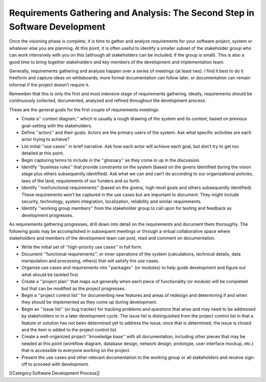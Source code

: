 Requirements Gathering and Analysis: The Second Step in Software Development
============================================================================

Once the visioning phase is complete, it is time to gather and analyze requirements for your software project, system or whatever else you are planning. At this point, it is often useful to identify a smaller subset of the stakeholder group who can work intensively with you on this (although all stakeholders can be included, if the group is small). This is also a good time to bring together stakeholders and key members of the development and implementation team.

Generally, requirements gathering and analysis happen over a series of meetings (at least two). I find it best to do it freeform and capture ideas on whiteboards; more formal documentation can follow later, or documentation can remain informal if the project doesn’t require it.

Remember that this is only the first and most intensive stage of requirements gathering. Ideally, requirements should be continuously collected, documented, analyzed and refined throughout the development process.

These are the general goals for the first couple of requirements meetings:

* Create a'' context diagram,'' which is usually a rough drawing of the system and its context, based on previous goal-setting with the stakeholders.
* Define ''actors'' and their goals. Actors are the primary users of the system. Ask what specific activities are each actor trying to achieve?
* List initial ''use cases'' in brief narrative. Ask how each actor will achieve each goal, but don’t try to get too detailed at this point.
* Begin capturing terms to include in the ''glossary'' as they come in up in the discussion.
* Identify ''business rules'' that provide constraints on the system (based on the givens identified during the vision stage plus others subsequently identified). Ask what we can and can’t do according to our organizational policies, laws of the land, requirements of our funders and so forth.
* Identify ''nonfunctional requirements'' (based on the givens, high-level goals and others subsequently identified). These requirements won’t be captured in the use cases but are important to document. They might include security, technology, system integration, localization, reliability and similar requirements.
* Identify ''working group members'' from the stakeholder group to call upon for testing and feedback as development progresses.


As requirements gathering progresses, drill down into detail on the requirements and document them thoroughly. The following goals may be accomplished in subsequent meetings or through a virtual collaborative space where stakeholders and members of the development team can post, read and comment on documentation.

* Write the initial set of ''high-priority use cases'' in full form.
* Document ''functional requirements'', or inner operations of the system (calculations, technical details, data manipulation and processing, others) that will satisfy the use cases.
* Organize use cases and requirements into ''packages'' (or modules) to help guide development and figure out what should be tackled first.
* Create a ''project plan'' that maps out generally when each piece of functionality (or module) will be completed but that can be modified as the project progresses.
* Begin a ''project control list'' for documenting new features and areas of redesign and determining if and when they should be implemented as they come up during development.
* Begin an ''issue list'' (or bug tracker) for tracking problems and questions that arise and may need to be addressed by stakeholders or in a later development cycle. The issue list is distinguished from the project control list in that a feature or solution has not been determined yet to address the issue; once that is determined, the issue is closed and the item is added to the project control list.
* Create a well-organized project ''knowledge base'' with all documentation, including other pieces that may be needed at this point (workflow diagram, database design, network design, prototype, user interface mockup, etc.) that is accessible to everyone working on the project.
* Present the use cases and other relevant documentation to the working group or all stakeholders and receive sign-off to proceed with development.
[[Category:Software Development Process]]
